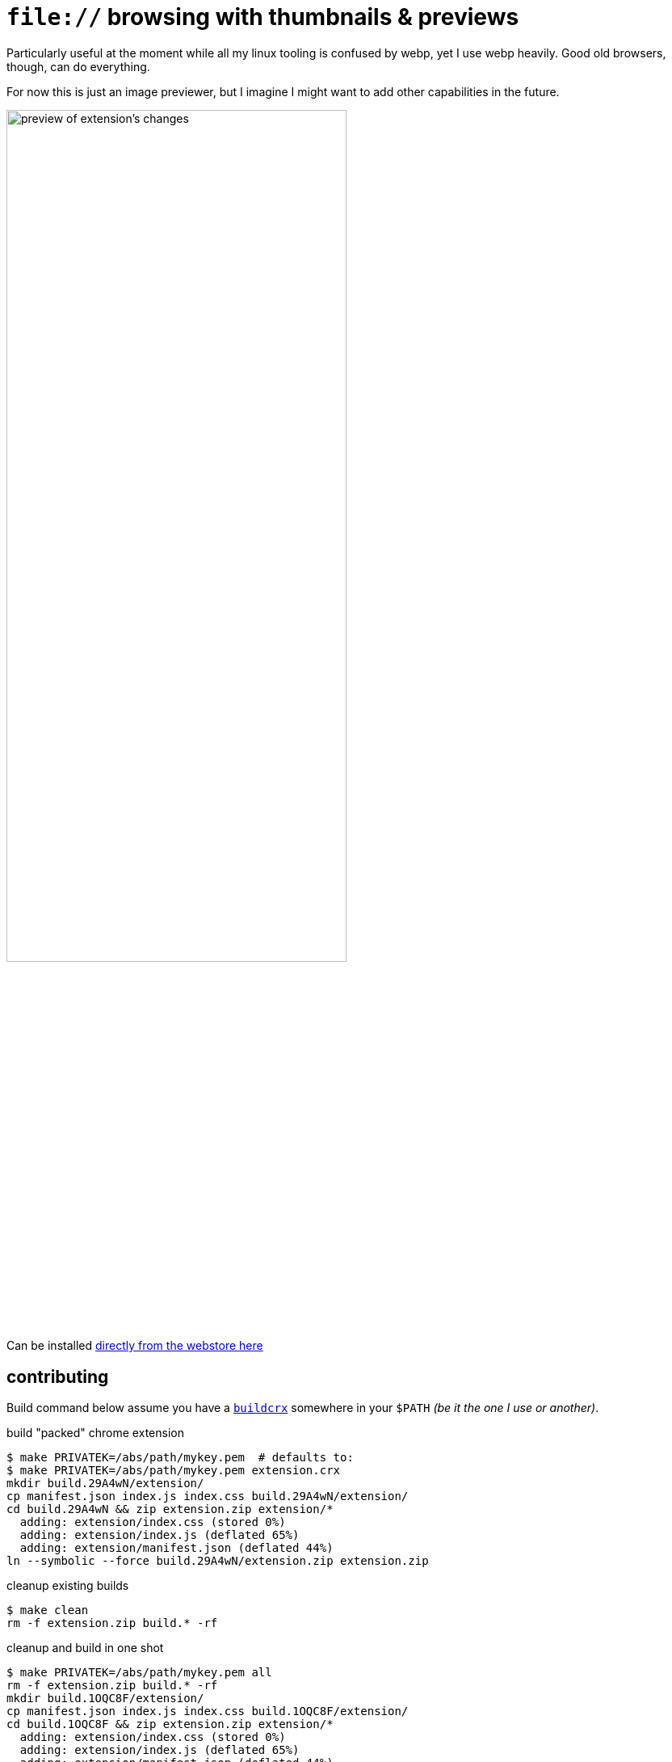 = `file://` browsing with thumbnails & previews
:crextid: ohknkjkohjanlinnidlecechhdhkhdoh
:crwebstore: https://chrome.google.com/webstore/detail/{crextid}
:iconic: https://github.com/iconic/open-iconic/tree/1d1e8885c503187
:icofolder: https://github.com/iconic/open-iconic/tree/1d1e8885c503187/svg/folder.svg
:icoimg: https://github.com/iconic/open-iconic/tree/1d1e8885c503187/svg/image.svg
:buildcrx: https://github.com/jzacsh/bin/blob/65a3a4ee7902/share/buildcrx

Particularly useful at the moment while all my linux tooling is confused by
webp, yet I use webp heavily. Good old browsers, though, can do everything.

For now this is just an image previewer, but I imagine I might want to add other
capabilities in the future.

image:screenshot.webp[
alt="preview of extension's changes", width="70%"]

Can be installed {crwebstore}[directly from the webstore here]

== contributing

Build command below assume you have a {buildcrx}[`buildcrx`] somewhere in your
`$PATH` _(be it the one I use or another)_.

.build "packed" chrome extension
----
$ make PRIVATEK=/abs/path/mykey.pem  # defaults to:
$ make PRIVATEK=/abs/path/mykey.pem extension.crx
mkdir build.29A4wN/extension/
cp manifest.json index.js index.css build.29A4wN/extension/
cd build.29A4wN && zip extension.zip extension/*
  adding: extension/index.css (stored 0%)
  adding: extension/index.js (deflated 65%)
  adding: extension/manifest.json (deflated 44%)
ln --symbolic --force build.29A4wN/extension.zip extension.zip
----

.cleanup existing builds
----
$ make clean
rm -f extension.zip build.* -rf
----

.cleanup and build in one shot
----

$ make PRIVATEK=/abs/path/mykey.pem all
rm -f extension.zip build.* -rf
mkdir build.1OQC8F/extension/
cp manifest.json index.js index.css build.1OQC8F/extension/
cd build.1OQC8F && zip extension.zip extension/*
  adding: extension/index.css (stored 0%)
  adding: extension/index.js (deflated 65%)
  adding: extension/manifest.json (deflated 44%)
ln --symbolic --force build.1OQC8F/extension.zip extension.zip
----

.adjusting semver versioning
. major or minor version is kept in `./major.minor`
. `make extension.crx` auto-builds full semver string
.. run make target *after* committing  for accurate patch numbers

== License
See `./LICENSE` for more. Icon is crafted from {icofolder}[these] {icoimg}[two]
{iconic}[Iconic icons]
